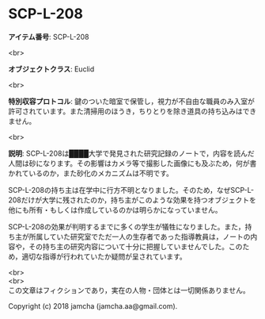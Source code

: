 #+OPTIONS: toc:nil
#+OPTIONS: \n:t

* SCP-L-208

  *アイテム番号*: SCP-L-208

  <br>

  *オブジェクトクラス*: Euclid

  <br>

  *特別収容プロトコル*: 鍵のついた暗室で保管し，視力が不自由な職員のみ入室が許可されています。また清掃用のほうき，ちりとりを除き道具の持ち込みはできません。

  <br>

  *説明*: SCP-L-208は████大学で発見された研究記録のノートで，内容を読んだ人間は砂になります。その影響はカメラ等で撮影した画像にも及ぶため，何が書かれているのか，また砂化のメカニズムは不明です。

  SCP-L-208の持ち主は在学中に行方不明となりました。そのため，なぜSCP-L-208だけが大学に残されたのか，持ち主がこのような効果を持つオブジェクトを他にも所有・もしくは作成しているのかは明らかになっていません。

  SCP-L-208の効果が判明するまでに多くの学生が犠牲になりました。また，持ち主が所属していた研究室でただ一人の生存者であった指導教員は，ノートの内容や，その持ち主の研究内容について十分に把握していませんでした。このため，適切な指導が行われていたか疑問が呈されています。

  <br>
  <br>
  この文章はフィクションであり，実在の人物・団体とは一切関係ありません。

  Copyright (c) 2018 jamcha (jamcha.aa@gmail.com).

  [[http://creativecommons.org/licenses/by-sa/4.0/deed][file:http://i.creativecommons.org/l/by-sa/4.0/88x31.png]]
